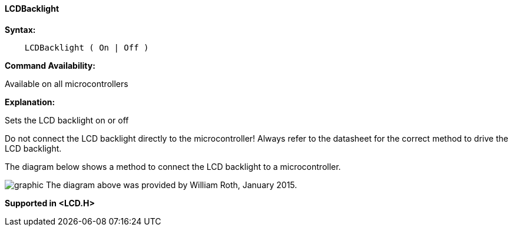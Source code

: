 ==== LCDBacklight

*Syntax:*
----
    LCDBacklight ( On | Off )
----
*Command Availability:*

Available on all microcontrollers

*Explanation:*

Sets the LCD backlight on or off

Do not connect the LCD backlight directly to the microcontroller! Always refer to
the datasheet for the correct method to drive the LCD backlight.

The diagram below shows a method to connect the LCD backlight to a microcontroller.

image:lcdbacklightb1.JPG[graphic]
The diagram above was provided by William Roth, January 2015.

*Supported in <LCD.H>*

